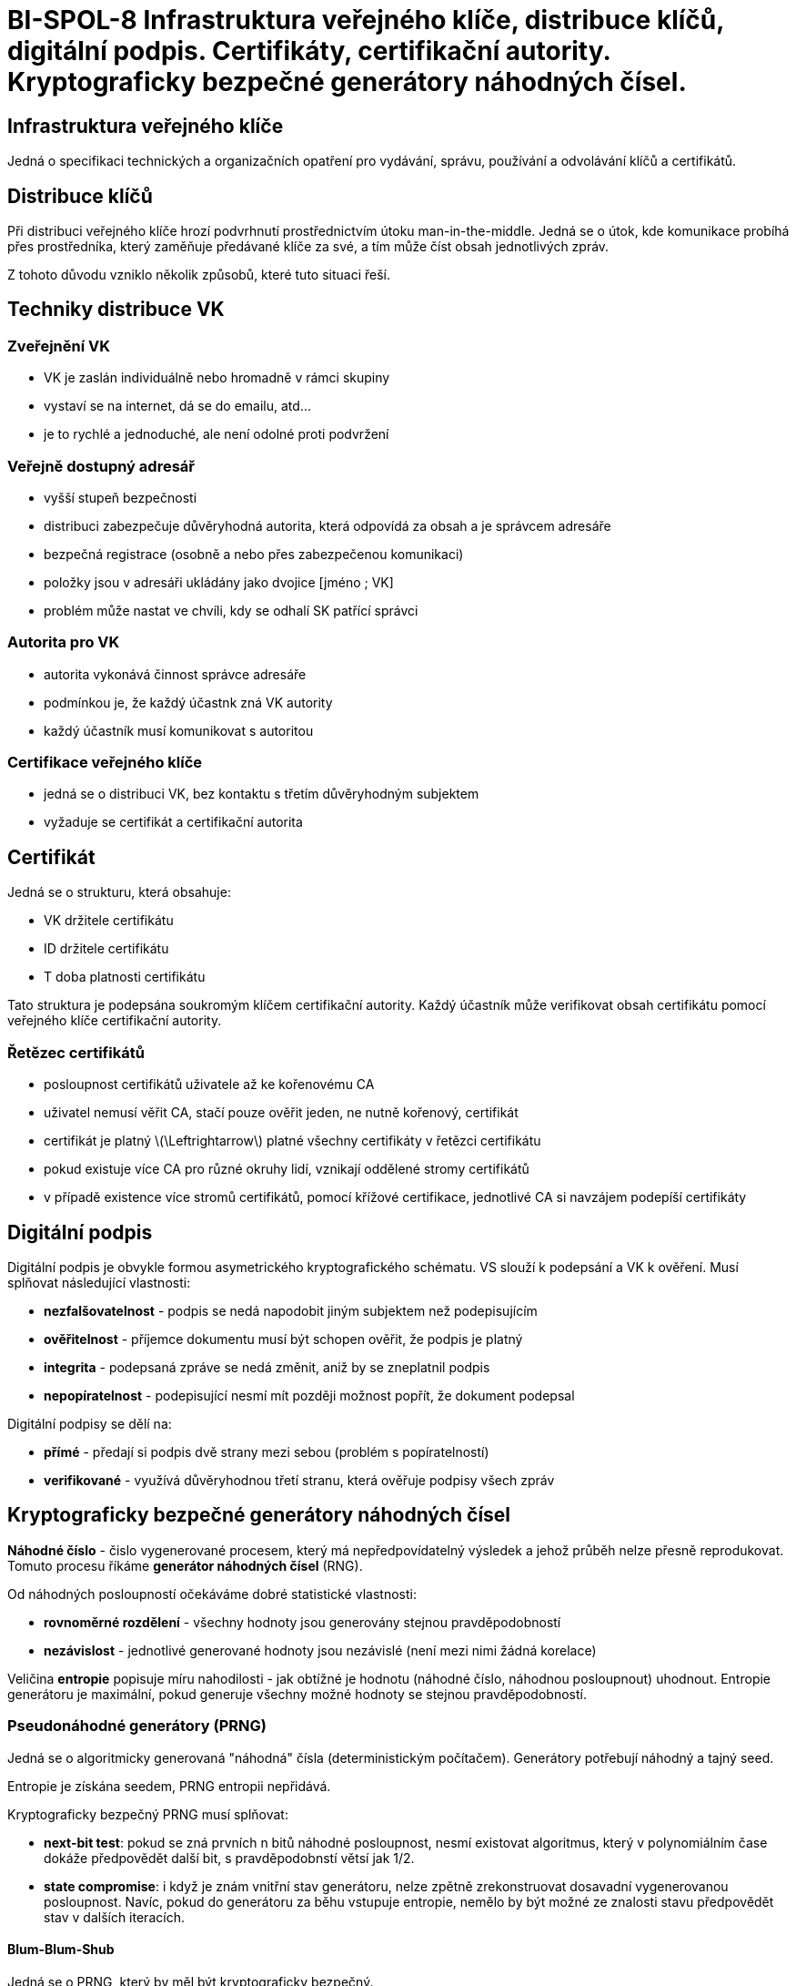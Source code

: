 = BI-SPOL-8	Infrastruktura veřejného klíče, distribuce klíčů, digitální podpis. Certifikáty, certifikační autority. Kryptograficky bezpečné generátory náhodných čísel.
:stem:
:imagesdir: images


== Infrastruktura veřejného klíče

Jedná o specifikaci technických a organizačních opatření pro vydávání,
správu, používání a odvolávání klíčů a certifikátů.

== Distribuce klíčů

Při distribuci veřejného klíče hrozí podvrhnutí prostřednictvím útoku
man-in-the-middle. Jedná se o útok, kde komunikace probíhá přes
prostředníka, který zaměňuje předávané klíče za své, a tím může číst
obsah jednotlivých zpráv.

Z tohoto důvodu vzniklo několik způsobů, které tuto situaci řeší.

== Techniky distribuce VK

=== Zveřejnění VK

* VK je zaslán individuálně nebo hromadně v rámci skupiny
* vystaví se na internet, dá se do emailu, atd…
* je to rychlé a jednoduché, ale není odolné proti podvržení

=== Veřejně dostupný adresář

* vyšší stupeň bezpečnosti
* distribuci zabezpečuje důvěryhodná autorita, která odpovídá za obsah a
je správcem adresáře
* bezpečná registrace (osobně a nebo přes zabezpečenou komunikaci)
* položky jsou v adresáři ukládány jako dvojice [jméno ; VK]
* problém může nastat ve chvíli, kdy se odhalí SK patřící správci

=== Autorita pro VK

* autorita vykonává činnost správce adresáře
* podmínkou je, že každý účastnk zná VK autority
* každý účastník musí komunikovat s autoritou

=== Certifikace veřejného klíče

* jedná se o distribuci VK, bez kontaktu s třetím důvěryhodným subjektem
* vyžaduje se certifikát a certifikační autorita

== Certifikát

Jedná se o strukturu, která obsahuje:

* VK držitele certifikátu
* ID držitele certifikátu
* T doba platnosti certifikátu

Tato struktura je podepsána soukromým klíčem certifikační autority.
Každý účastník může verifikovat obsah certifikátu pomocí veřejného klíče
certifikační autority.

=== Řetězec certifikátů

* posloupnost certifikátů uživatele až ke kořenovému CA
* uživatel nemusí věřit CA, stačí pouze ověřit jeden, ne nutně kořenový,
certifikát
* certifikát je platný latexmath:[$\Leftrightarrow$] platné všechny
certifikáty v řetězci certifikátu
* pokud existuje více CA pro různé okruhy lidí, vznikají oddělené stromy
certifikátů
* v případě existence více stromů certifikátů, pomocí křížové
certifikace, jednotlivé CA si navzájem podepíší certifikáty

== Digitální podpis

Digitální podpis je obvykle formou asymetrického kryptografického
schématu. VS slouží k podepsání a VK k ověření. Musí splňovat
následující vlastnosti:

* *nezfalšovatelnost* - podpis se nedá napodobit jiným subjektem než
podepisujícím
* *ověřitelnost* - příjemce dokumentu musí být schopen ověřit, že podpis
je platný
* *integrita* - podepsaná zpráve se nedá změnit, aniž by se zneplatnil
podpis
* *nepopíratelnost* - podepisující nesmí mít později možnost popřít, že
dokument podepsal

Digitální podpisy se dělí na:

* *přímé* - předají si podpis dvě strany mezi sebou (problém s
popíratelností)
* *verifikované* - využívá důvěryhodnou třetí stranu, která ověřuje
podpisy všech zpráv

== Kryptograficky bezpečné generátory náhodných čísel

*Náhodné číslo* - čislo vygenerované procesem, který má nepředpovídatelný
výsledek a jehož průběh nelze přesně reprodukovat. Tomuto procesu říkáme
*generátor náhodných čísel* (RNG).

Od náhodných posloupností očekáváme dobré statistické vlastnosti:

* *rovnoměrné rozdělení* - všechny hodnoty jsou generovány stejnou
pravděpodobností
* *nezávislost* - jednotlivé generované hodnoty jsou nezávislé (není mezi nimi žádná
korelace)

Veličina *entropie* popisuje míru nahodilosti - jak obtížné je hodnotu (náhodné číslo, náhodnou posloupnout) uhodnout. Entropie generátoru je maximální, pokud generuje všechny možné hodnoty se stejnou pravděpodobností.

=== Pseudonáhodné generátory (PRNG)

Jedná se o algoritmicky generovaná "náhodná" čísla (deterministickým počítačem). Generátory potřebují náhodný a tajný seed.

Entropie je získána seedem, PRNG entropii nepřidává.

Kryptograficky bezpečný PRNG musí splňovat:

* *next-bit test*: pokud se zná prvních n bitů náhodné posloupnost, nesmí
existovat algoritmus, který v polynomiálním čase dokáže předpovědět
další bit, s pravděpodobnstí větsí jak 1/2.
* *state compromise*: i když je znám vnitřní stav generátoru, nelze zpětně
zrekonstruovat dosavadní vygenerovanou posloupnost. Navíc, pokud do
generátoru za běhu vstupuje entropie, nemělo by být možné ze znalosti
stavu předpovědět stav v dalších iteracích.

==== Blum-Blum-Shub

Jedná se o PRNG, který by měl být kryptograficky bezpečný.

latexmath:[$x_{n+1} = x^2_{n-1} mod m$]

* latexmath:[$x_0$] je definováno seedem a musí být větší 1 (jinak by
nefungovalo to umocňování)
* modul latexmath:[m = q*r], kde _q_ i _r_ jsou prvočísla
* pro q i r musí platit, že latexmath:[q/r = 3 (mod 4)]
* při znalosti latexmath:[$x_0$] lze dopočítat pomocí rovnice jakýkoliv člen, proto
musí zůstat utajen
* pokud latexmath:[$x_{n+1}$] vyjde sudé, jde na výstup 0, jinak 1

=== Skutečně náhodné generátory (TRNG)
Využívají zdroj entropie, kterým je zpravidla nějaký fyzikální jev.

* radioaktivní rozpad
* teplotní šum (např. na analogových součástkách)
* chování uživatele (pohyb myší, prodlevy při psaní na klávesnici)

Není předvídatelný i když známe všechny parametry.

Má horší statistické vlastnosti, je nutné následné zpracování (např. John von Neumannův dekorelátor).

